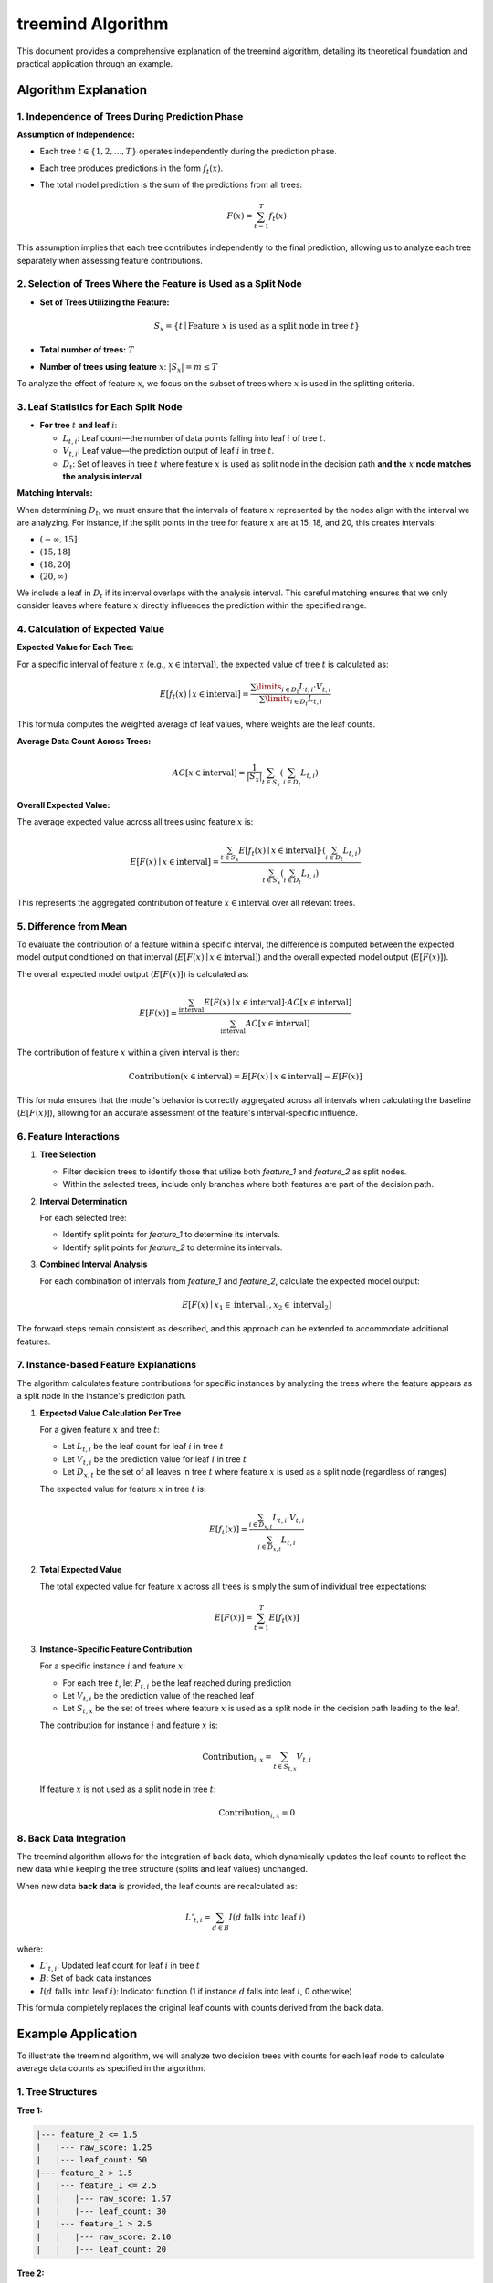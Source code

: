 .. _treemind_algorithm:

treemind Algorithm
==================

This document provides a comprehensive explanation of the treemind algorithm, detailing its theoretical foundation and practical application through an example.

Algorithm Explanation
---------------------

1. Independence of Trees During Prediction Phase
~~~~~~~~~~~~~~~~~~~~~~~~~~~~~~~~~~~~~~~~~~~~~~~~

**Assumption of Independence:**

- Each tree :math:`t \in \{1, 2, ..., T\}` operates independently during the prediction phase.
- Each tree produces predictions in the form :math:`f_t(x)`.
- The total model prediction is the sum of the predictions from all trees:

  .. math::

     F(x) = \sum_{t=1}^{T} f_t(x)

This assumption implies that each tree contributes independently to the final prediction, allowing us to analyze each tree separately when assessing feature contributions.

2. Selection of Trees Where the Feature is Used as a Split Node
~~~~~~~~~~~~~~~~~~~~~~~~~~~~~~~~~~~~~~~~~~~~~~~~~~~~~~~~~~~~~~~

- **Set of Trees Utilizing the Feature:**

  .. math::

     S_x = \{ t \mid \text{Feature } x \text{ is used as a split node in tree } t \}

- **Total number of trees:** :math:`T`
- **Number of trees using feature** :math:`x`: :math:`|S_x| = m \leq T`

To analyze the effect of feature :math:`x`, we focus on the subset of trees where :math:`x` is used in the splitting criteria.

3. Leaf Statistics for Each Split Node
~~~~~~~~~~~~~~~~~~~~~~~~~~~~~~~~~~~~~~

- **For tree** :math:`t` **and leaf** :math:`i`:

  - :math:`L_{t,i}`: Leaf count—the number of data points falling into leaf :math:`i` of tree :math:`t`.
  - :math:`V_{t,i}`: Leaf value—the prediction output of leaf :math:`i` in tree :math:`t`.
  - :math:`D_t`: Set of leaves in tree :math:`t` where feature :math:`x` is used as split node in the decision path **and the** :math:`x` **node matches the analysis interval**.

**Matching Intervals:**

When determining :math:`D_t`, we must ensure that the intervals of feature :math:`x` represented by the nodes align with the interval we are analyzing. For instance, if the split points in the tree for feature :math:`x` are at 15, 18, and 20, this creates intervals:

- :math:`(-\infty, 15]`
- :math:`(15, 18]`
- :math:`(18, 20]`
- :math:`(20, \infty)`

We include a leaf in :math:`D_t` if its interval overlaps with the analysis interval. This careful matching ensures that we only consider leaves where feature :math:`x` directly influences the prediction within the specified range.

4. Calculation of Expected Value
~~~~~~~~~~~~~~~~~~~~~~~~~~~~~~~~

**Expected Value for Each Tree:**

For a specific interval of feature :math:`x` (e.g., :math:`x \in \text{interval}`), the expected value of tree :math:`t` is calculated as:

.. math::

   E[f_t(x) \mid x \in \text{interval}] = \frac{\sum\limits_{i \in D_t} L_{t,i} \cdot V_{t,i}}{\sum\limits_{i \in D_t} L_{t,i}}

This formula computes the weighted average of leaf values, where weights are the leaf counts.

**Average Data Count Across Trees:**

.. math::

   AC[x \in \text{interval}] = \frac{1}{|S_x|} \sum_{t \in S_x} \left( \sum_{i \in D_t} L_{t,i} \right)

**Overall Expected Value:**

The average expected value across all trees using feature :math:`x` is:

.. math::

   E[F(x) \mid x \in \text{interval}] = \frac{\sum_{t \in S_x} E[f_t(x) \mid x \in \text{interval}] \cdot \left( \sum_{i \in D_t} L_{t,i} \right)}{\sum_{t \in S_x} \left( \sum_{i \in D_t} L_{t,i} \right)}

This represents the aggregated contribution of feature :math:`x \in \text{interval}` over all relevant trees.

5. Difference from Mean
~~~~~~~~~~~~~~~~~~~~~~~

To evaluate the contribution of a feature within a specific interval, the difference is computed between the expected model output conditioned on that interval (:math:`E[F(x) \mid x \in \text{interval}]`) and the overall expected model output (:math:`E[F(x)]`).

The overall expected model output (:math:`E[F(x)]`) is calculated as:

.. math::

   E[F(x)] = \frac{\sum_{\text{interval}} E[F(x) \mid x \in \text{interval}] \cdot AC[x \in \text{interval}]}{\sum_{\text{interval}} AC[x \in \text{interval}]}

The contribution of feature :math:`x` within a given interval is then:

.. math::

   \text{Contribution}(x \in \text{interval}) = E[F(x) \mid x \in \text{interval}] - E[F(x)]

This formula ensures that the model's behavior is correctly aggregated across all intervals when calculating the baseline (:math:`E[F(x)]`), allowing for an accurate assessment of the feature's interval-specific influence.

6. Feature Interactions
~~~~~~~~~~~~~~~~~~~~~~~

1. **Tree Selection**

   - Filter decision trees to identify those that utilize both `feature_1` and `feature_2` as split nodes.
   - Within the selected trees, include only branches where both features are part of the decision path.

2. **Interval Determination**

   For each selected tree:
   
   - Identify split points for `feature_1` to determine its intervals.  
   - Identify split points for `feature_2` to determine its intervals.  

3. **Combined Interval Analysis**

   For each combination of intervals from `feature_1` and `feature_2`, calculate the expected model output:

   .. math::
      E[F(x) \mid x_1 \in \text{interval}_1, x_2 \in \text{interval}_2]

The forward steps remain consistent as described, and this approach can be extended to accommodate additional features.


7. Instance-based Feature Explanations
~~~~~~~~~~~~~~~~~~~~~~~~~~~~~~~~~~~~~~

The algorithm calculates feature contributions for specific instances by analyzing the trees where the feature appears as a split 
node in the instance's prediction path.

1. **Expected Value Calculation Per Tree**

   For a given feature :math:`x` and tree :math:`t`:

   - Let :math:`L_{t,i}` be the leaf count for leaf :math:`i` in tree :math:`t`
   - Let :math:`V_{t,i}` be the prediction value for leaf :math:`i` in tree :math:`t`
   - Let :math:`D_{x,t}` be the set of all leaves in tree :math:`t` where feature :math:`x` is used as a split node (regardless of ranges)

   The expected value for feature :math:`x` in tree :math:`t` is:

   .. math::

      E[f_t(x)] = \frac{\sum_{i \in D_{x,t}} L_{t,i} \cdot V_{t,i}}{\sum_{i \in D_{x,t}} L_{t,i}}

2. **Total Expected Value**

   The total expected value for feature :math:`x` across all trees is simply the sum of individual tree expectations:

   .. math::

      E[F(x)] = \sum_{t=1}^T E[f_t(x)]

3. **Instance-Specific Feature Contribution**

   For a specific instance :math:`i` and feature :math:`x`:
   
   - For each tree :math:`t`, let :math:`P_{t,i}` be the leaf reached during prediction
   - Let :math:`V_{t,i}` be the prediction value of the reached leaf
   - Let :math:`S_{t,x}` be the set of trees where feature :math:`x` is used as a split node in the decision path leading to the leaf.

   The contribution for instance :math:`i` and feature :math:`x` is:

   .. math::

      \text{Contribution}_{i,x} = \sum_{t \in S_{t,x}} V_{t,i}

   If feature :math:`x` is not used as a split node in tree :math:`t`:

   .. math::

      \text{Contribution}_{i,x} = 0

8. Back Data Integration
~~~~~~~~~~~~~~~~~~~~~~~~~

The treemind algorithm allows for the integration of back data, which dynamically updates the leaf counts to reflect the new data while 
keeping the tree structure (splits and leaf values) unchanged.


When new data **back data** is provided, the leaf counts are recalculated as:

.. math::

   L'_{t,i} = \sum_{d \in B} I(d \text{ falls into leaf } i)

where:

- :math:`L'_{t,i}`: Updated leaf count for leaf :math:`i` in tree :math:`t`
- :math:`B`: Set of back data instances
- :math:`I(d \text{ falls into leaf } i)`: Indicator function (1 if instance :math:`d` falls into leaf :math:`i`, 0 otherwise)

This formula completely replaces the original leaf counts with counts derived from the back data.

Example Application
-------------------

To illustrate the treemind algorithm, we will analyze two decision trees with counts for each leaf node to calculate average data counts as specified in the algorithm.

1. Tree Structures
~~~~~~~~~~~~~~~~~~

**Tree 1:**

.. code-block:: none

   |--- feature_2 <= 1.5
   |   |--- raw_score: 1.25
   |   |--- leaf_count: 50
   |--- feature_2 > 1.5
   |   |--- feature_1 <= 2.5
   |   |   |--- raw_score: 1.57
   |   |   |--- leaf_count: 30
   |   |--- feature_1 > 2.5
   |   |   |--- raw_score: 2.10
   |   |   |--- leaf_count: 20

**Tree 2:**

.. code-block:: none

   |--- feature_2 <= 3.0
   |   |--- feature_1 <= 1.0
   |   |   |--- raw_score: 0.12
   |   |   |--- leaf_count: 40
   |   |--- feature_1 > 1.0
   |   |   |--- raw_score: 0.30
   |   |   |--- leaf_count: 35
   |--- feature_2 > 3.0
   |   |--- raw_score: 0.50
   |   |--- leaf_count: 25

2. Interval Analysis
~~~~~~~~~~~~~~~~~~~~

The split points for feature_2 across both trees are:

- Tree 1: 1.5
- Tree 2: 3.0

This creates the following intervals for analysis:

-  :math:`(-\infty, 1.5]`
-  :math:`(1.5, 3.0]`
-  :math:`(3.0, \infty)`

Note: Both trees use feature_2 as a split feature, so :math:`|S_x| = 2`.

Interval :math:`(-\infty, 1.5]`
^^^^^^^^^^^^^^^^^^^^^^^^^^^^^^^^

**Tree 1 Calculation**

- **Matching Leaves:**

  - Leaf 1: raw_score: 1.25, leaf_count: 50
  - This leaf exactly matches our interval

**Expected Value for Tree 1:**

.. math::

   E[f_1(x) \mid x \in (-\infty, 1.5)] = \frac{1.25 \times 50}{50} = 1.25

**Tree 2 Calculation**

- **Matching Leaves:**

  - Both leaves in feature_2 ≤ 3.0 branch are included as (-∞, 1.5] ⊂ (-∞, 3.0]
  - Leaf 1: raw_score: 0.12, leaf_count: 40
  - Leaf 2: raw_score: 0.30, leaf_count: 35

**Expected Value for Tree 2:**

.. math::

   E[f_2(x) \mid x \in (-\infty, 1.5)] = \frac{(0.12 \times 40) + (0.30 \times 35)}{75} = 0.204

**Total Expected Value for Interval** :math:`(-\infty, 1.5]`:

.. math::

   E[F(x) \mid x \in (-\infty, 1.5)] = 1.25 + 0.204 = 1.454

**Average Data Count:**

.. math::

   AC[x \in (-\infty, 1.5)] = \frac{1}{2} (50 + 75) = 62.5

Interval :math:`(1.5, 3.0]`
^^^^^^^^^^^^^^^^^^^^^^^^^^^^

**Tree 1 Calculation**

- **Matching Leaves:**

  - Leaf 2: raw_score: 1.57, leaf_count: 30
  - Leaf 3: raw_score: 2.10, leaf_count: 20
  - These leaves represent feature_2 > 1.5

**Expected Value for Tree 1:**

.. math::

   E[f_1(x) \mid x \in (1.5, 3.0)] = \frac{(1.57 \times 30) + (2.10 \times 20)}{50} = 1.782

**Tree 2 Calculation**

- **Matching Leaves:**

  - Same leaves as (-∞, 1.5] interval since (1.5, 3.0] ⊂ (-∞, 3.0]
  - Leaf 1: raw_score: 0.12, leaf_count: 40
  - Leaf 2: raw_score: 0.30, leaf_count: 35

**Expected Value for Tree 2:**

.. math::

   E[f_2(x) \mid x \in (1.5, 3.0)] = \frac{(0.12 \times 40) + (0.30 \times 35)}{75} = 0.204

**Total Expected Value for Interval** :math:`(1.5, 3.0]`:

.. math::

   E[F(x) \mid x \in (1.5, 3.0)] = 1.782 + 0.204 = 1.986

**Average Data Count:**

.. math::

   AC[x \in (1.5, 3.0)] = \frac{1}{2} (50 + 75) = 62.5

Interval :math:`(3.0, \infty)`
^^^^^^^^^^^^^^^^^^^^^^^^^^^^^^^

**Tree 1 Calculation**

- **Matching Leaves:**

  - Same leaves as (1.5, 3.0] since they represent feature_2 > 1.5
  - Leaf 2: raw_score: 1.57, leaf_count: 30
  - Leaf 3: raw_score: 2.10, leaf_count: 20

**Expected Value for Tree 1:**

.. math::

   E[f_1(x) \mid x \in (3.0, \infty)] = \frac{(1.57 \times 30) + (2.10 \times 20)}{50} = 1.782

**Tree 2 Calculation**

- **Matching Leaves:**

  - Leaf 3: raw_score: 0.50, leaf_count: 25
  - This leaf exactly matches our interval

**Expected Value for Tree 2:**

.. math::

   E[f_2(x) \mid x \in (3.0, \infty)] = \frac{0.50 \times 25}{25} = 0.50

**Total Expected Value for Interval** :math:`(3.0, \infty)`:

.. math::

   E[F(x) \mid x \in (3.0, \infty)] = 1.782 + 0.50 = 2.282

**Average Data Count:**

.. math::

   AC[x \in (3.0, \infty)] = \frac{1}{2} (50 + 25) = 37.5

3. Overall Expected Value Calculation
~~~~~~~~~~~~~~~~~~~~~~~~~~~~~~~~~~~~~~

Using the formula:

.. math::

   E[F(x)] = \frac{\sum_{\text{interval}} E[F(x) \mid x \in \text{interval}] \cdot AC[x \in \text{interval}]}{\sum_{\text{interval}} AC[x \in \text{interval}]}

We get:

.. math::

   E[F(x)] = \frac{(1.454 \times 62.5) + (1.986 \times 62.5) + (2.282 \times 37.5)}{62.5 + 62.5 + 37.5} = 1.821

4. Summary of Results
~~~~~~~~~~~~~~~~~~~~~~

.. list-table::
   :header-rows: 1
   :widths: 20 20 20 20 20

   * - Interval
     - Expected Value
     - Overall Expected Value
     - Difference
     - Average Data Count
   * - (-∞, 1.5]
     - 1.454
     - 1.821
     - -0.367
     - 62.5
   * - (1.5, 3.0]
     - 1.986
     - 1.821
     - +0.165
     - 62.5
   * - (3.0, ∞)
     - 2.282
     - 1.821
     - +0.461
     - 37.5

- **Interval (-∞, 1.5]:**

  - **Difference:** -0.367 (negative contribution; below the overall model expectation).
  - **Interpretation:** Feature_2 in this range reduces the model's output compared to the average.

- **Interval (1.5, 3.0]:**

  - **Difference:** +0.165 (moderate positive contribution).
  - **Interpretation:** Feature_2 in this range slightly increases the model's output compared to the average.

- **Interval (3.0, ∞):**

  - **Difference:** +0.461 (strong positive contribution).
  - **Interpretation:** Feature_2 in this range significantly boosts the model's output compared to the average.


Additional Notes
-----------------

.. note::

   **Mathematical Limitations and Practical Considerations**

   1. **Theoretical Foundation:**
      Although the algorithm produces desired results in practice, it currently lacks formal mathematical proof.

   2. **Interpretation of Results:**
      - The differences obtained by subtracting the final expected value are for interpretative purposes only
      - These values do not reflect the true differences but show correlation with actual values

   3. **Asymptotic Performance:**
      The algorithm's performance improves as both:
      
      - Number of estimators (trees) approaches infinity
      - Amount of data approaches infinity